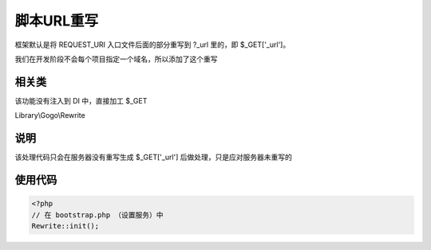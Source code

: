 脚本URL重写
-------------

框架默认是将 REQUEST_URI 入口文件后面的部分重写到 ?_url 里的，即 $_GET['_url']。

我们在开发阶段不会每个项目指定一个域名，所以添加了这个重写

相关类
^^^^^^^^^

.. note::
该功能没有注入到 DI 中，直接加工 $_GET

Library\\Gogo\\Rewrite

说明
^^^^^^^^

该处理代码只会在服务器没有重写生成 $_GET['_url'] 后做处理，只是应对服务器未重写的

使用代码
^^^^^^^^^^

.. code-block:: php

    <?php
    // 在 bootstrap.php （设置服务）中
    Rewrite::init();

